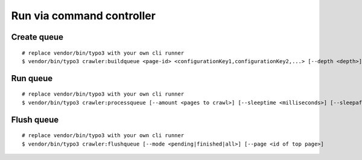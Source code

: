 .. ==================================================
.. FOR YOUR INFORMATION
.. --------------------------------------------------
.. -*- coding: utf-8 -*- with BOM.

.. ==================================================
.. DEFINE SOME TEXTROLES
.. --------------------------------------------------
.. role::   underline
.. role::   typoscript(code)
.. role::   ts(typoscript)
   :class:  typoscript
.. role::   php(code)

Run via command controller
^^^^^^^^^^^^^^^^^^^^^^^^^^

Create queue
------------

::

   # replace vendor/bin/typo3 with your own cli runner
   $ vendor/bin/typo3 crawler:buildqueue <page-id> <configurationKey1,configurationKey2,...> [--depth <depth>] [--number <number>] [--mode <exec|queue|url>]

Run queue
---------

::

   # replace vendor/bin/typo3 with your own cli runner
   $ vendor/bin/typo3 crawler:processqueue [--amount <pages to crawl>] [--sleeptime <milliseconds>] [--sleepafter <seconds>]

Flush queue
-----------

::

   # replace vendor/bin/typo3 with your own cli runner
   $ vendor/bin/typo3 crawler:flushqueue [--mode <pending|finished|all>] [--page <id of top page>]
